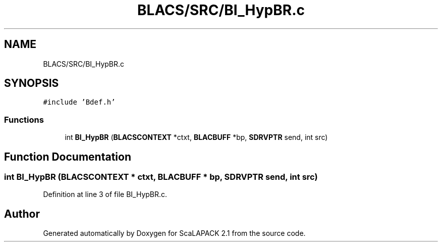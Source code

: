 .TH "BLACS/SRC/BI_HypBR.c" 3 "Sat Nov 16 2019" "Version 2.1" "ScaLAPACK 2.1" \" -*- nroff -*-
.ad l
.nh
.SH NAME
BLACS/SRC/BI_HypBR.c
.SH SYNOPSIS
.br
.PP
\fC#include 'Bdef\&.h'\fP
.br

.SS "Functions"

.in +1c
.ti -1c
.RI "int \fBBI_HypBR\fP (\fBBLACSCONTEXT\fP *ctxt, \fBBLACBUFF\fP *bp, \fBSDRVPTR\fP send, int src)"
.br
.in -1c
.SH "Function Documentation"
.PP 
.SS "int BI_HypBR (\fBBLACSCONTEXT\fP * ctxt, \fBBLACBUFF\fP * bp, \fBSDRVPTR\fP send, int src)"

.PP
Definition at line 3 of file BI_HypBR\&.c\&.
.SH "Author"
.PP 
Generated automatically by Doxygen for ScaLAPACK 2\&.1 from the source code\&.
